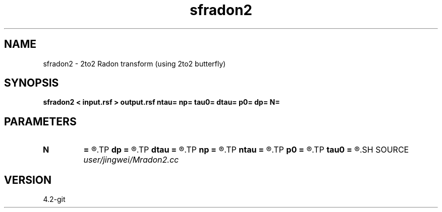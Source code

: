 .TH sfradon2 1  "APRIL 2023" Madagascar "Madagascar Manuals"
.SH NAME
sfradon2 \- 2to2 Radon transform (using 2to2 butterfly)
.SH SYNOPSIS
.B sfradon2 < input.rsf > output.rsf ntau= np= tau0= dtau= p0= dp= N=
.SH PARAMETERS
.PD 0
.TP
.I        
.B N
.B =
.R  	number of partitions
.TP
.I        
.B dp
.B =
.R  
.TP
.I        
.B dtau
.B =
.R  
.TP
.I        
.B np
.B =
.R  
.TP
.I        
.B ntau
.B =
.R  
.TP
.I        
.B p0
.B =
.R  
.TP
.I        
.B tau0
.B =
.R  
.SH SOURCE
.I user/jingwei/Mradon2.cc
.SH VERSION
4.2-git
